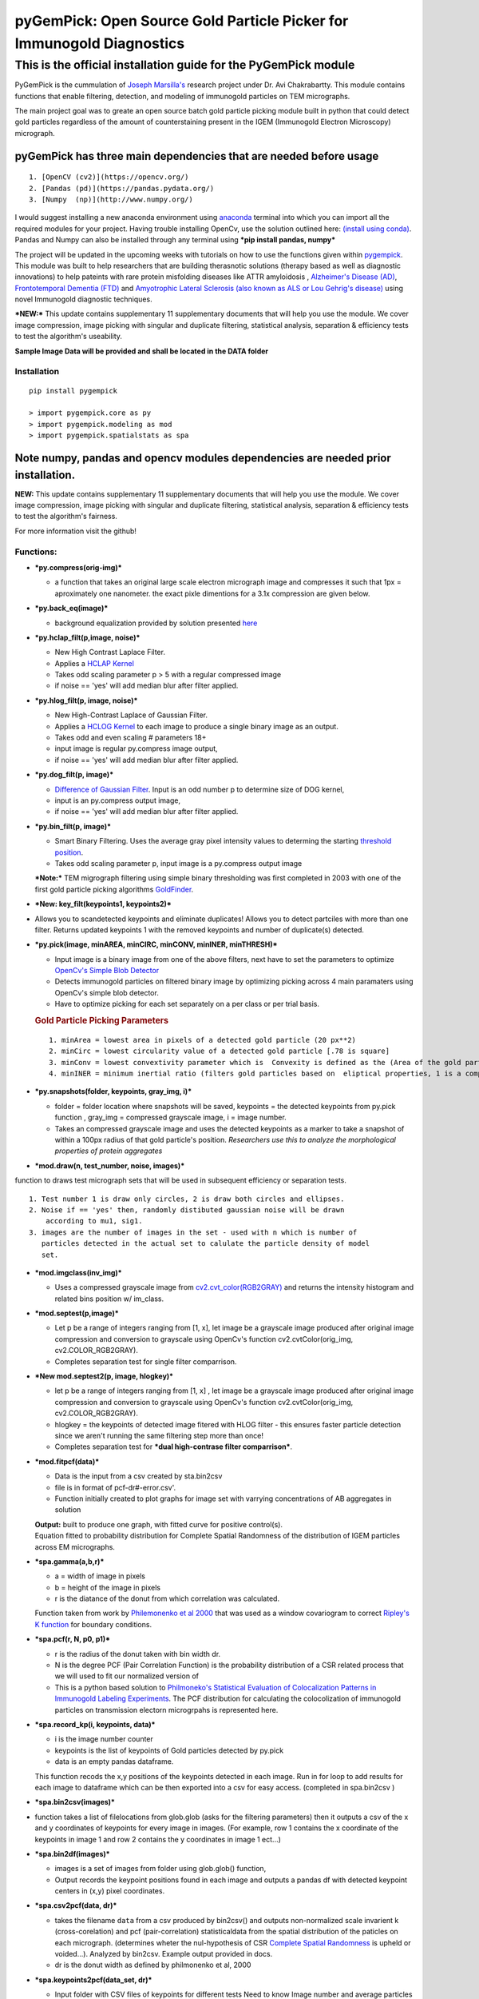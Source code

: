 
pyGemPick: Open Source Gold Particle Picker for Immunogold Diagnostics
======================================================================

This is the official installation guide for the PyGemPick module
~~~~~~~~~~~~~~~~~~~~~~~~~~~~~~~~~~~~~~~~~~~~~~~~~~~~~~~~~~~~~~~~

PyGemPick is the cummulation of `Joseph
Marsilla's <https://github.com/jmarsil>`__ research project under Dr.
Avi Chakrabartty. This module contains functions that enable filtering,
detection, and modeling of immunogold particles on TEM micrographs.

The main project goal was to greate an open source batch gold particle
picking module built in python that could detect gold particles
regardless of the amount of counterstaining present in the IGEM
(Immunogold Electron Microscopy) micrograph.

pyGemPick has three main dependencies that are needed before usage
^^^^^^^^^^^^^^^^^^^^^^^^^^^^^^^^^^^^^^^^^^^^^^^^^^^^^^^^^^^^^^^^^^

::

    1. [OpenCV (cv2)](https://opencv.org/) 
    2. [Pandas (pd)](https://pandas.pydata.org/)
    3. [Numpy  (np)](http://www.numpy.org/) 

I would suggest installing a new anaconda environment using
`anaconda <https://conda.io/docs/user-guide/getting-started.html>`__
terminal into which you can import all the required modules for your
project. Having trouble installing OpenCv, use the solution outlined
here: `(install using
conda) <https://stackoverflow.com/questions/23119413/how-do-i-install-python-opencv-through-conda>`__.
Pandas and Numpy can also be installed through any terminal using ***pip
install pandas, numpy***

The project will be updated in the upcoming weeks with tutorials on how
to use the functions given within
`pygempick <https://pypi.org/project/pygempick/>`__. This module was
built to help researchers that are building therasnotic solutions
(therapy based as well as diagnostic innovations) to help pateints with
rare protein misfolding diseases like ATTR amyloidosis , `Alzheimer's
Disease
(AD) <https://www.alz.org/alzheimers_disease_what_is_alzheimers.asp>`__,
`Frontotemporal Dementia
(FTD) <https://www.theaftd.org/what-is-ftd/disease-overview/>`__ and
`Amyotrophic Lateral Sclerosis (also known as ALS or Lou Gehrig's
disease) <https://www.als.ca/about-als/what-is-als/>`__ using novel
Immunogold diagnostic techniques.

***NEW:*** This update contains supplementary 11 supplementary documents
that will help you use the module. We cover image compression, image
picking with singular and duplicate filtering, statistical analysis,
separation & efficiency tests to test the algorithm's useability.

**Sample Image Data will be provided and shall be located in the DATA
folder**

Installation
------------

::

    pip install pygempick

    > import pygempick.core as py
    > import pygempick.modeling as mod
    > import pygempick.spatialstats as spa

Note numpy, pandas and opencv modules dependencies are needed prior installation.
^^^^^^^^^^^^^^^^^^^^^^^^^^^^^^^^^^^^^^^^^^^^^^^^^^^^^^^^^^^^^^^^^^^^^^^^^^^^^^^^^

**NEW:** This update contains supplementary 11 supplementary documents
that will help you use the module. We cover image compression, image
picking with singular and duplicate filtering, statistical analysis,
separation & efficiency tests to test the algorithm's fairness.

For more information visit the github!

Functions:
----------

-  ***py.compress(orig-img)***

   -  a function that takes an original large scale electron micrograph
      image and compresses it such that 1px = aproximately one
      nanometer. the exact pixle dimentions for a 3.1x compression are
      given below.

-  ***py.back\_eq(image)***

   -  background equalization provided by solution presented
      `here <https://stackoverflow.com/questions/39231534/get-darker-lines-of-an-image-using-opencv>`__

-  ***py.hclap\_filt(p,image, noise)***

   -  New High Contrast Laplace Filter.
   -  Applies a `HCLAP
      Kernel <https://en.wikipedia.org/wiki/Discrete_Laplace_operator>`__
   -  Takes odd scaling parameter p > 5 with a regular compressed image
   -  if noise == 'yes' will add median blur after filter applied.

-  ***py.hlog\_filt(p, image, noise)***

   -  New High-Contrast Laplace of Gaussian Filter.
   -  Applies a `HCLOG
      Kernel <http://fourier.eng.hmc.edu/e161/lectures/gradient/node8.html>`__
      to each image to produce a single binary image as an output.
   -  Takes odd and even scaling # parameters 18+
   -  input image is regular py.compress image output,
   -  if noise == 'yes' will add median blur after filter applied.

-  ***py.dog\_filt(p, image)***

   -  `Difference of Gaussian
      Filter <http://www.tjscientific.com/2017/01/31/using-python-and-opencv-to-create-a-difference-of-gaussian-filter/>`__.
      Input is an odd number p to determine size of DOG kernel,
   -  input is an py.compress output image,
   -  if noise == 'yes' will add median blur after filter applied.

-  ***py.bin\_filt(p, image)***

   -  Smart Binary Filtering. Uses the average gray pixel intensity
      values to determing the starting `threshold
      position <https://docs.opencv.org/2.4/doc/tutorials/imgproc/threshold/threshold.html>`__.
   -  Takes odd scaling parameter p, input image is a py.compress output
      image

   ***Note:*** TEM migrograph filtering using simple binary thresholding
   was first completed in 2003 with one of the first gold particle
   picking algorithms
   `GoldFinder <https://www.sciencedirect.com/science/article/pii/S104784770200624X>`__.

-  ***New: key\_filt(keypoints1, keypoints2)***

-  Allows you to scandetected keypoints and eliminate duplicates! Allows
   you to detect partciles with more than one filter. Returns updated
   keypoints 1 with the removed keypoints and number of duplicate(s)
   detected.

-  ***py.pick(image, minAREA, minCIRC, minCONV, minINER, minTHRESH)***

   -  Input image is a binary image from one of the above filters, next
      have to set the parameters to optimize `OpenCv's Simple Blob
      Detector <https://www.learnopencv.com/blob-detection-using-opencv-python-c/>`__
   -  Detects immunogold particles on filtered binary image by
      optimizing picking across 4 main paramaters using OpenCv's simple
      blob detector.
   -  Have to optimize picking for each set separately on a per class or
      per trial basis.

   .. rubric:: Gold Particle Picking Parameters
      :name: gold-particle-picking-parameters

   ::

       1. minArea = lowest area in pixels of a detected gold particle (20 px**2)
       2. minCirc = lowest circularity value of a detected gold particle [.78 is square]
       3. minConv = lowest convextivity parameter which is  Convexity is defined as the (Area of the gold particle / Area of it’s convex hull)
       4. minINER = minimum inertial ratio (filters gold particles based on  eliptical properties, 1 is a complete circle)

-  ***py.snapshots(folder, keypoints, gray\_img, i)***

   -  folder = folder location where snapshots will be saved, keypoints
      = the detected keypoints from py.pick function , gray\_img =
      compressed grayscale image, i = image number.

   -  Takes an compressed grayscale image and uses the detected
      keypoints as a marker to take a snapshot of within a 100px radius
      of that gold particle's position. *Researchers use this to analyze
      the morphological properties of protein aggregates*

-  ***mod.draw(n, test\_number, noise, images)***

function to draws test micrograph sets that will be used in subsequent
efficiency or separation tests.

::

    1. Test number 1 is draw only circles, 2 is draw both circles and ellipses. 
    2. Noise if == 'yes' then, randomly distibuted gaussian noise will be drawn 
        according to mu1, sig1. 
    3. images are the number of images in the set - used with n which is number of 
       particles detected in the actual set to calulate the particle density of model 
       set.
       

-  ***mod.imgclass(inv\_img)***

   -  Uses a compressed grayscale image from
      `cv2.cvt\_color(RGB2GRAY) <https://docs.opencv.org/2.4/modules/imgproc/doc/miscellaneous_transformations.html>`__
      and returns the intensity histogram and related bins position w/
      im\_class.

-  ***mod.septest(p,image)***

   -  Let p be a range of integers ranging from [1, x], let image be a
      grayscale image produced after original image compression and
      conversion to grayscale using OpenCv's function
      cv2.cvtColor(orig\_img, cv2.COLOR\_RGB2GRAY).

   -  Completes separation test for single filter comparrison.

-  ***New mod.septest2(p, image, hlogkey)***

   -  let p be a range of integers ranging from [1, x] , let image be a
      grayscale image produced after original image compression and
      conversion to grayscale using OpenCv's function
      cv2.cvtColor(orig\_img, cv2.COLOR\_RGB2GRAY).

   -  hlogkey = the keypoints of detected image fitered with HLOG filter
      - this ensures faster particle detection since we aren't running
      the same filtering step more than once!

   -  Completes separation test for ***dual high-contrase filter
      comparrison***.

-  ***mod.fitpcf(data)***

   -  Data is the input from a csv created by sta.bin2csv
   -  file is in format of pcf-dr#-error.csv'.
   -  Function initially created to plot graphs for image set with
      varrying concentrations of AB aggregates in solution

   | **Output:** built to produce one graph, with fitted curve for
     positive control(s).
   | Equation fitted to probability distribution for Complete Spatial
     Randomness of the distribution of IGEM particles across EM
     micrographs.

-  ***spa.gamma(a,b,r)***

   -  a = width of image in pixels
   -  b = height of the image in pixels
   -  r is the diatance of the donut from which correlation was
      calculated.

   Function taken from work by `Philemonenko et al
   2000 <http://nucleus.img.cas.cz/pdf_publications/PHI_Statistical%20evaluation%20of%20Colocalization%20Patterns_01.pdf>`__
   that was used as a window covariogram to correct `Ripley's K
   function <http://wiki.landscapetoolbox.org/doku.php/spatial_analysis_methods:ripley_s_k_and_pair_correlation_function>`__
   for boundary conditions.

-  ***spa.pcf(r, N, p0, p1)***

   -  r is the radius of the donut taken with bin width dr.
   -  N is the degree PCF (Pair Correlation Function) is the probability
      distribution of a CSR related process that we will used to fit our
      normalized version of

   -  This is a python based solution to `Philmoneko's Statistical
      Evaluation of Colocalization Patterns in Immunogold Labeling
      Experiments <http://nucleus.img.cas.cz/pdf_publications/PHI_Statistical%20evaluation%20of%20Colocalization%20Patterns_01.pdf>`__.
      The PCF distribution for calculating the colocolization of
      immunogold particles on transmission electorn microgrpahs is
      represented here.

-  ***spa.record\_kp(i, keypoints, data)***

   -  i is the image number counter
   -  keypoints is the list of keypoints of Gold particles detected by
      py.pick
   -  data is an empty pandas dataframe.

   This function recods the x,y positions of the keypoints detected in
   each image. Run in for loop to add results for each image to
   dataframe which can be then exported into a csv for easy access.
   (completed in spa.bin2csv )

-  ***spa.bin2csv(images)***

-  function takes a list of filelocations from glob.glob (asks for the
   filtering parameters) then it outputs a csv of the x and y
   coordinates of keypoints for every image in images. (For example, row
   1 contains the x coordinate of the keypoints in image 1 and row 2
   contains the y coordinates in image 1 ect...)

-  ***spa.bin2df(images)***

   -  images is a set of images from folder using glob.glob() function,

   -  Output records the keypoint positions found in each image and
      outputs a pandas df with detected keypoint centers in (x,y) pixel
      coordinates.

-  ***spa.csv2pcf(data, dr)***

   -  takes the filename ``data`` from a csv produced by bin2csv() and
      outputs non-normalized scale invarient k (cross-corelation) and
      pcf (pair-correlation) statisticaldata from the spatial
      distribution of the paticles on each micrograph. (determines
      wheter the nul-hypothesis of CSR `Complete Spatial
      Randomness <https://en.wikipedia.org/wiki/Complete_spatial_randomness>`__
      is upheld or voided...). Analyzed by bin2csv. Example output
      provided in docs.

   -  dr is the donut width as defined by philmonenko et al, 2000

-  ***spa.keypoints2pcf(data\_set, dr)***

   -  Input folder with CSV files of keypoints for different tests Need
      to know Image number and average particles detected in each set
      (**example**: data\_set =
      glob.glob('/home/joseph/Documents/PHY479/Data/anto/\*.csv'))

   -  dr is the donut width as defined by `philmonenko et al, 2000
      article <http://nucleus.img.cas.cz/pdf_publications/PHI_Statistical%20evaluation%20of%20Colocalization%20Patterns_01.pdf>`__
      on immunogold particle colocolization and spatial statistcs.

   -  **output:** pcf-dr{}-error.csv - columns dr (sampling radius), pcf
      (`pair correlation
      coefficient <https://en.wikipedia.org/wiki/Pearson_correlation_coefficient>`__),
      dpcf (propogated uncertainty in pcf)
